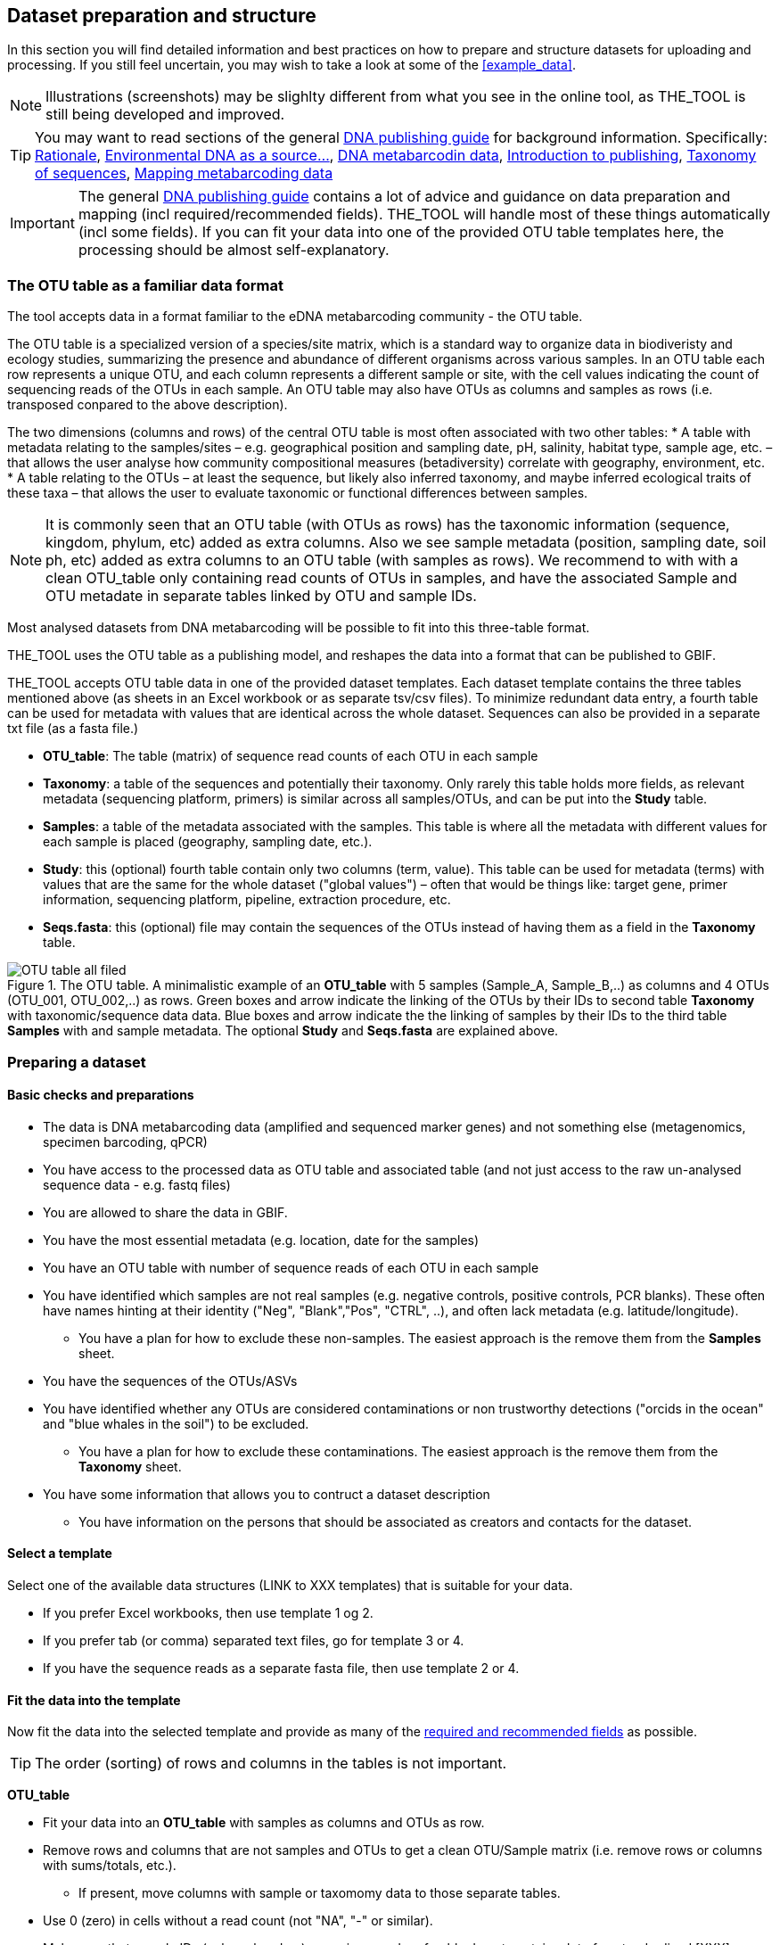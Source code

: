[[preparation_structure]]
== Dataset preparation and structure

In this section you will find detailed information and best practices on how to prepare and structure datasets for uploading and processing. If you still feel uncertain, you may wish to take a look at some of the <<example_data>>.

NOTE: Illustrations (screenshots) may be slighlty different from what you see in the online tool, as THE_TOOL is still being developed and improved.

TIP: You may want to read sections of the general https://doi.org/10.35035/doc-vf1a-nr22[DNA publishing guide] for background information. Specifically: https://docs.gbif.org/publishing-dna-derived-data/en/#rationale[Rationale], https://docs.gbif.org/publishing-dna-derived-data/en/#environmental-dna-as-a-source-for-dna-derived-occurrence-data[Environmental DNA as a source...], https://docs.gbif.org/publishing-dna-derived-data/en/#dna-metabarcoding-sequence-derived-data[DNA metabarcodin data], https://docs.gbif.org/publishing-dna-derived-data/en/#introduction-to-biodiversity-publishing[Introduction to publishing], https://docs.gbif.org/publishing-dna-derived-data/en/#taxonomy-of-sequences[Taxonomy of sequences], https://docs.gbif.org/publishing-dna-derived-data/en/#taxonomy-of-sequences[Mapping metabarcoding data]

IMPORTANT: The general https://doi.org/10.35035/doc-vf1a-nr22[DNA publishing guide] contains a lot of advice and guidance on data preparation and mapping (incl required/recommended fields). THE_TOOL will handle most of these things automatically (incl some fields). If you can fit your data into one of the provided OTU table templates here, the processing should be almost self-explanatory.

=== The OTU table as a familiar data format

The tool accepts data in a format familiar to the eDNA metabarcoding community - the OTU table.

The OTU table is a specialized version of a species/site matrix, which is a standard way to organize data in biodiveristy and ecology studies, summarizing the presence and abundance of different organisms across various samples. In an OTU table each row represents a unique OTU, and each column represents a different sample or site, with the cell values indicating the count of sequencing reads of the OTUs in each sample. An OTU table may also have OTUs as columns and samples as rows (i.e. transposed conpared to the above description).

The two dimensions (columns and rows) of the central OTU table is most often associated with two other tables:
* A table with metadata relating to the samples/sites – e.g. geographical position and sampling date, pH, salinity, habitat type, sample age, etc. – that allows the user analyse how community compositional measures (betadiversity) correlate with geography, environment, etc. 
* A table relating to the OTUs – at least the sequence, but likely also inferred taxonomy, and maybe inferred ecological traits of these taxa – that allows the user to evaluate taxonomic or functional differences between samples.

NOTE:  It is commonly seen that an OTU table (with OTUs as rows) has the taxonomic information (sequence, kingdom, phylum, etc) added as extra columns. Also we see sample metadata (position, sampling date, soil ph, etc) added as extra columns to an OTU table (with samples as rows). We recommend to with with a clean OTU_table only containing read counts of OTUs in samples, and have the associated Sample and OTU metadate in separate tables linked by OTU and sample IDs.

Most analysed datasets from DNA metabarcoding will be possible to fit into this three-table format.

THE_TOOL uses the OTU table as a publishing model, and reshapes the data into a format that can be published to GBIF. 

THE_TOOL accepts OTU table data in one of the provided dataset templates. Each dataset template contains the three tables mentioned above (as sheets in an Excel workbook or as separate tsv/csv files). To minimize redundant data entry, a fourth table can be used for metadata with values that are identical across the whole dataset. Sequences can also be provided in a separate txt file (as a fasta file.)

* *OTU_table*: The table (matrix) of sequence read counts of each OTU in each sample
* *Taxonomy*: a table of the sequences and potentially their taxonomy. Only rarely this table holds more fields, as relevant metadata (sequencing platform, primers) is similar across all samples/OTUs, and can be put into the *Study* table.
* *Samples*: a table of the metadata associated with the samples. This table is where all the metadata with different values for each sample is placed (geography, sampling date, etc.).
* *Study*: this (optional) fourth table contain only two columns (term, value). This table can be used for metadata (terms) with values that are the same for the whole dataset ("global values") – often that would be things like: target gene, primer information, sequencing platform, pipeline, extraction procedure, etc.
* *Seqs.fasta*: this (optional) file may contain the sequences of the OTUs instead of having them as a field in the *Taxonomy* table. 

.The OTU table. A minimalistic example of an *OTU_table* with 5 samples (Sample_A, Sample_B,..) as columns and 4 OTUs (OTU_001, OTU_002,..) as rows. Green boxes and arrow indicate the linking of the OTUs by their IDs to second table *Taxonomy* with taxonomic/sequence data data. Blue boxes and arrow indicate the the linking of samples by their IDs to the third table *Samples* with and sample metadata. The optional *Study* and *Seqs.fasta* are explained above.
image::img/OTU_table_all_filed.png[]

=== Preparing a dataset

==== Basic checks and preparations

* The data is DNA metabarcoding data (amplified and sequenced marker genes) and not something else (metagenomics, specimen barcoding, qPCR)
* You have access to the processed data as OTU table and associated table (and not just access to the raw un-analysed sequence data - e.g. fastq files)
* You are allowed to share the data in GBIF.
* You have the most essential metadata (e.g. location, date for the samples)
* You have an OTU table with number of sequence reads of each OTU in each sample
* You have identified which samples are not real samples (e.g. negative controls, positive controls, PCR blanks). These often have names hinting at their identity ("Neg", "Blank","Pos", "CTRL", ..), and often lack metadata (e.g. latitude/longitude).
** You have a plan for how to exclude these non-samples. The easiest approach is the remove them from the *Samples* sheet.
* You have the sequences of the OTUs/ASVs
* You have identified whether any OTUs are considered contaminations or non trustworthy detections ("orcids in the ocean" and "blue whales in the soil") to be excluded.
** You have a plan for how to exclude these contaminations. The easiest approach is the remove them from the *Taxonomy* sheet.

* You have some information that allows you to contruct a dataset description
** You have information on the persons that should be associated as creators and contacts for the dataset. 

==== Select a template

Select one of the available data structures (LINK to XXX templates) that is suitable for your data.

* If you prefer Excel workbooks, then use template 1 og 2.
* If you prefer tab (or comma) separated text files, go for template 3 or 4. 
* If you have the sequence reads as a separate fasta file, then use template 2 or 4.

[[fit_data]]
==== Fit the data into the template

Now fit the data into the selected template and provide as many of the <<req_recom, required and recommended fields>> as possible.

TIP: The order (sorting) of rows and columns in the tables is not important. 

*OTU_table*

* Fit your data into an *OTU_table* with samples as columns and OTUs as row.
* Remove rows and columns that are not samples and OTUs to get a clean OTU/Sample matrix (i.e. remove rows or columns with sums/totals, etc.).
** If present, move columns with sample or taxomomy data to those separate tables.
* Use 0 (zero) in cells without a read count (not "NA", "-" or similar).
* Make sure that sample IDs (column headers) are unique, and prefarably do not contain a lot of unstandardized [XXX] characters. (NB: These sample IDs will automatically be used as term:dwc[eventID] by THE_TOOL).
* Make sure that OTU IDs (row names) are unique, and prefarably do not contain a lot of unstandardized [XXX] characters.
* Leave the upper left cell empty.
+
NOTE: This table does not hold any DwC fields/terms

*Taxonomy*

* Fit your OTU (sequence/taxonomy) metadata into a *Taxonomy* table with OTUs as rows and associated fields as columns.
* First colums should be labelled `id` and contain OTU IDs referring to (identical to!) the row names (OTU IDs) in the *OTU_table*.
+
NOTE: Normally the *Taxonomy* table would not contain a lot of fields, as most fields that relate to this part is global (primers, sequencing platform, etc).
* The *Taxonomy* table would typically include:
** The sequence (as term:dwc[DNA_sequence]) unless these are provided in a separate fasta file.
** Taxonomy (inferred from comparing the sequences againat a reference database). Taxonomy can be given in several ways:
*** XXXX (how can we advice in a simple way about this)
+
NOTE: most metadata related to OTUs (sequencing platform, primers, etc) is identical for all samples and OTUs, and these can be placed in the fouth table *Study* with "global" values. 
* Use Darwin Core terms for your fields to minimize manual mapping in later steps.
+
TIP: known contaminants or other OTUs not wanted in GBIF.org can simply be removed from the *Taxonomy* table alone (and left untouched in the OTU table) 



*Samples*

* Fit your Sample metadata into a *Sample* table with Sample IDs as rows and associated data as columns.
* First colums should be `id` and contain Sample IDs referring to (identical to) the column names in the *OTU_table*. (NB: These IDs will automatically be used as term:dwc[eventID] by THE_TOOL).
* This table is where you fit all the metadata related to the single samples if the values are different between samples, e.g. information on sampling locations, sampling dates, physical properties related to the sample (e.g. pH), and links to sample-associated data elsewhere – e.g. raw sequence data and biosample record in INSDC.
* Be sure to include as many of the required and recommended fields as possible (see below).
* In addition to the required/recommended fieldsm, Occurrence Core (LINK) and dna-derived extension (link) has many further fields to select from.
+
TIP: Use *Study* table for fields/terms that does not differ between samples (i.e. terms with global values).
* Use Darwin Core terms for your fields to minimize manual mapping in later steps. 
+
TIP: known control samples or other samples not wanted in GBIF.org can simply be removed from the *Samples* table alone (and left untouched in the OTU table)

*Study* (optional)

The use of this table is optional. But as many metadata values often are applicable to the whole study (e.g. primers, sequencing platform, country, habitat type), we recommend to use this table, as opposed to having those fields in the *Samples* table with identical values for all samples.

* the table has two columns (_term_, _value_). Each row holds any term from Darwin Core (incl the dna-derived extension) in the _term_ field, and the corresponding _value_ contains the value relevant for this study (see minimal example below).
* Fit all metadata fields with global values (same value for all samples and/or OTUs) into this table.
* Be sure to include as many of the required and recommended fields as possible (see below).
* Use only Darwin Core terms for your fields. Manual mapping isnot possible for fields provided in this sheet.

image:img/study_table.png[]

*Seqs.fasta* (optional)

In some metabarcoding datasets, the sequences are placed in a separate https://en.wikipedia.org/wiki/FASTA_format[fasta file^]. This is also possible here. If this option is seleted, then a few checks are good.

* Make sure you follow the classic fasta formatting for the file. A sequence begins with a greater-than character (">") followed by the OTU ID (exactly as they are given in the OTU table). The lines immediately following this header are the sequence representation (ACTG ...). The next ">" marks the beginning of the next sequence.
* OTU IDs (headers) should be the same as those in the OTU table, but with the ">" added in front.

image:img/fasta_file.png[]

*Dataset descriptions, people and other metadata*

Before starting the data upload and processing in THE_TOOL it is a good idea to prepare a dataset description, collect information on the people you need to associate with the data, etc.

You need to prepare:

* A dataset title. Choose something descriptive. Examples:
** XXX 
** XXX
** XXX
* A dataset description. XXXX[some advice on this]
* Persons that should be associated with the dataset. This could be the authors of an associated research paper, the laboratory personnel, the person preparing the dataset for GBIF publication, etc.
** Name
** Affiliation
** Address
** email
** ORCID (if available)
* All persons added will be listed as authors in the suggested dataset citation.
* Be sure to designate one of the persons (you?) as the contact person. This is the person that will be contacted if e.g. users find issues in the data. This person needs to be registered with email and ORCID.
* Associated ressources ???

NOTE: THE_TOOL uses a very minimalistic web form for providing dataset metadata. This is intentional as we do not wish the demotivate users by confronting them with a web form with many options only marginally relevant for DNA metabarcoding data. If you chose to publish the processed data through an IPT, you will have the possibility of adding more/other dataset metadata there.

[[req_recom]]
=== Required and recommended fields

This section contains an overview of required and recommended fields to include in your dataset.

==== Quick reference on required and recommended fields

*Fields to be provided by user*

* Required: term:mixs[DNA_sequence], term:dwc[scientificName], term:dwc[eventDate], term:dwc[eventID] (Sample ID is used).

* Highly recommended: term:dwc[materialSampleID], term:dwc[recordedBy], term:dwc[decimalLatitude], term:dwc[decimalLongitude], term:mixs[target_gene], term:mixs[target_subfragment], term:mixs[pcr_primer_forward], term:mixs[pcr_primer_reverse], term:mixs[pcr_primer_name_forward], term:mixs[pcr_primer_name_reverse],term:mixs[pcr_primer_reference], term:mixs[seq_meth], term:mixs[otu_class_appr], term:mixs[otu_seq_comp_appr], term:mixs[otu_db], term:dwc[kingdom].

* Recommended: term:mixs[env_broad_scale], term:mixs[env_local_scale], term:mixs[env_medium], term:dwc[associatedSequences], term:mixs[lib_layout], term:mixs[sop], term:dwc[samplingProtocol], term:dwc[identificationRemarks], term:dwc[identificationReferences], term:dwc[phylum], term:dwc[class], term:dwc[order], term:dwc[family], term:dwc[genus].

*Fields automatically handled/filled by THE_TOOL*

* term:dwc[basisOfRecord], term:dwc[occurrenceID], term:dwc[organismQuantity], term:dwc[organismQuantityType], term:dwc[sampleSizeValue], term:dwc[sampleSizeUnit], term:dwc[taxonID], (term:dwc[eventID] – THE_TOOL automatically uses the proveded sample IDs).

==== Detailed reference on required and recommended fields

These tables are modified/specialized version of tables in the dna-publishing guide in the section https://docs.gbif.org/publishing-dna-derived-data/en/#mapping-metabarcoding-edna-and-barcoding-data[Mapping metabarcoding (eDNA) and barcoding data]. 

When using THE_TOOL it is not important to know whether the fields you are using are from Occurrence Core or the dna-derived extension. But it is important to know in which table to put the fields and associated values. The *Placement* column explains where to provide each field. A lot of the required and recommended fields are automatically handled/calculated, and do should not be provided by the user – *Placement* informs about this also.

NOTE: Many fields relating to taxonomy/sequences (e.g. primers, reference database) are most often possible to give as global values in the *Study* table. If you find that this is not the case, you may be dealing with a *mixed dataset* – i.e. with OTUs/sequences from more than one primer set (e.g. COI _and_ 16S sequences) from the same set of samples. We recommend to publish such datasets separately.

[[table-01]]
.Recommended fields for http://rs.gbif.org/core/dwc_occurrence_2020-04-15.xml[Occurrence core] for Metabarcoding data. This table is a modified version of table xxx in the dna-publishing guide xxx specifically for using THE_TOOL.
[cols="1,1,4,1,1",options="header"]
|===
| Field name
| Examples / explanation
| Description
| Required
| Placement

| term:dwc[basisOfRecord]
| _This field is is automatically set as "Material Sample" by the tool_
| The specific nature of the data record - a subtype of the http://rs.gbif.org/vocabulary/dwc/basis_of_record.xml[dcterms:type].
| Required
| _Automatic by tool_

| term:dwc[occurrenceID]
| _This field is automatilly contructed by the tool as "eventID:OTU_id"_
| A unique identifier for the occurrence, allowing the same occurrence to be recognized across dataset versions as well as through data downloads and use.
| Required
| _Automatic by tool_

| term:dwc[eventID]
| _This field is automatically set to the IDs of the Sample_
| An identifier for the set of information associated with an Event (something that occurs at a place and time).
| Highly recommended
| _Automatic by tool_

| term:dwc[eventDate]
| 2020-01-05
| Date when the event was recorded. Recommended best practice is to use a date that conforms to ISO 8601-1:2019. For more information, check https://dwc.tdwg.org/terms/#dwc:eventDate
| Required
| *Samples* (or *Study*)

| term:dwc[recordedBy]
| "Oliver P. Pearson \| Anita K. Pearson"
| A list (concatenated and separated) of names of people, groups, or organizations responsible for recording the original Occurrence. The recommended best practice is to separate the values with a vertical bar (' \| '). Including information about the observer improves the scientific reproducibility (https://doi.org/10.1093/database/baaa072[Groom et al. 2020^]).
| Highly recommended
| *Samples* or *Study*

| term:dwc[organismQuantity]
| _This field is automatically filled with the value from the corresponding cell in the uploaded OTU table_
| Number of reads of this OTU or ASV in the sample.
| Highly recommended
| _Automatic by tool_

| term:dwc[organismQuantityType]
| _This field is automatically filled with the value "DNA sequence reads"_
| Should always be “DNA sequence reads”
| Highly recommended
| _Automatic by tool_

| term:dwc[sampleSizeValue]
| _This field is automatically filled total number of reads in the sample as calculated by the tool automatically_
| Total number of reads in the sample. This is important since it allows calculating the relative abundance of each OTU or ASV within the sample.
| Highly recommended
| _Automatic by tool_

| term:dwc[sampleSizeUnit]
| DNA sequence reads
| _This field is automatically filled with the value “DNA sequence reads”_
| Highly recommended
| _Automatic by tool_

| term:dwc[materialSampleID]
| https://www.ncbi.nlm.nih.gov/biosample/15224856 +
 +
https://www.ebi.ac.uk/ena/browser/view/SAMEA3724543 +
 +
urn:uuid:a964805b-33c2-439a-beaa-6379ebbfcd03
| An identifier for the MaterialSample (as opposed to a particular digital record of the material sample). Use the biosample ID if one was obtained from a nucleotide archive. In the absence of a persistent global unique identifier, construct one from a combination of identifiers in the record that will most closely make the materialSampleID globally unique.
| Highly recommended
| *Samples*

| term:dwc[samplingProtocol]
| UV light trap
| The name of, reference to, or description of the method or protocol used during a sampling Event. https://dwc.tdwg.org/terms/#dwc:samplingProtocol
| Recommended
| *Study* (or *Samples*)

| term:dwc[associatedSequences]
| https://www.ebi.ac.uk/ena/browser/view/ERR1202046
| A list (concatenated and separated) of identifiers (publication, global unique identifier, URI). For most cases it woule be linking to archived raw metabarcoding read files in a public repository.
| Recommended
| *Samples*

| term:dwc[identificationRemarks]
| RDP annotation confidence (at lowest specified taxon): 0.96, against reference database: GTDB
| Specification of taxonomic identification process, ideally including data on applied algorithm and reference database, as well as on level of confidence in the resulting identification.
| Recommended
| *Study* (or *Taxonomy*)

| term:dwc[identificationReferences]
| https://www.ebi.ac.uk/metagenomics/pipelines/4.1 + 
 +
https://github.com/terrimporter/CO1Classifier
| A list (concatenated and separated) of references (publication, global unique identifier, URI) used in the Identification. Recommended best practice is to separate the values in a list with space vertical bar space ( \| ).
| Recommended
| *Study* (or *Taxonomy*)

| term:dwc[decimalLatitude]
| 60.545207
| The geographic latitude (in decimal degrees, using the spatial reference system given in geodeticDatum) of the geographic centre of a Location. Positive values are north of the Equator, negative values are south of it. Legal values lie between -90 and 90, inclusive.
| Highly recommended
| *Samples* (or *Study*)

| term:dwc[decimalLongitude]
| 24.174556
| The geographic longitude (in decimal degrees, using the spatial reference system given in geodeticDatum) of the geographic centre of a Location. Positive values are east of the Greenwich Meridian, negative values are west of it. Legal values lie between -180 and 180, inclusive.
| Highly recommended
| *Samples* (or *Study*)

// The [.break-all]#ASV:…# is to allow the identifier to be broken at any character, rather than stretching the text cell.
| term:dwc[taxonID]
| _This field is automatically filled with an MD5 hash of the sequence – e.g. [.break-all]#ASV:7bdb57487bee022ba30c03c3e7ca50e1#_
| For eDNA data, it is recommended to use an MD5 hash of the sequence and prepend it with “ASV:”. See also <<taxonomy-of-sequences>>.
| Highly recommended
| _Automatic by tool_

| term:dwc[scientificName]
| _Gadus morhua_ L. 1758, BOLD:ACF1143
| Scientific name of the closest known taxon (species or higher) or an OTU identifier from BOLD (BIN) or UNITE (SH)
| Required (filled with "Incertae sedis" if left blank)
| *Taxonomy*

| term:dwc[kingdom]
| Animalia
| Higher taxonomy
| Highly recommended
| *Taxonomy*

| term:dwc[phylum]
| Chordata
| Higher taxonomy
| Recommended
| *Taxonomy*

| term:dwc[class]
| Actinopterygii
| Higher taxonomy
| Recommended
| *Taxonomy*

| term:dwc[order]
| Gadiformes
| Higher taxonomy
| Recommended
| *Taxonomy*

| term:dwc[family]
| Gadidae
| Higher taxonomy
| Recommended
| *Taxonomy*

| term:dwc[genus]
| _Gadus_
| Higher taxonomy
| Recommended
| *Taxonomy*

|===

<<<

[[table-02]]
.Recommended fields from the DNA derived data extension (a selection) for metabarcoding data
[cols="1,1,4,1,1",options="header"]
|===
| Field name
| Examples
| Description
| Required
| Placement

// The [.break-all]#TCTA…# is to allow the sequence to be broken at any character, rather than stretching the text cell.
| term:mixs[DNA_sequence]
| [.break-all]#TCTATCCTCAATTATAGGTCATAATTCACCATCAGTAGATTTAGGAATTTTCTCTATTCATATTGCAGGTGTATCATCAATTATAGGATCAATTAATTTTATTGTAACAATTTTAAATATACATACAAAAACTCATTCATTAAACTTTTTACCATTATTTTCATGATCAGTTCTAGTTACAGCAATTCTCCTTTTATTATCATTA#
| The DNA sequence (ASV). Taxonomic interpretation of the sequence depends on the technology and reference library available at the time of publication. Hence, the most objective taxonomic handle is the sequence which can be reinterpreted in the future.
| Required (Highly recommended)
| *Taxonomy* or in separate fasta file (*Seqs.fasta*)

| term:mixs[sop]
| https://www.protocols.io/view/emp-its-illumina-amplicon-protocol-pa7dihn
| Standard operating procedures used in assembly and/or annotation of genomes, metagenomes or environmental sequences. +
 +
A reference to a well documented protocol, e.g. using https://protocols.io[protocols.io]
| Recommended
| *Study*

| term:mixs[target_gene]
| 16S rRNA, 18S rRNA, ITS
| Targeted gene or marker name for marker-based studies
| Highly recommended
| *Study*

| term:mixs[target_subfragment]
| V6, V9, ITS2
| Name of subfragment of a gene or markerImportant to e.g. identify special regions on marker genes like the hypervariable V6 region of the 16S rRNA gene
| Highly recommended
| *Study*

| term:mixs[pcr_primer_forward]
| GGACTACHVGGGTWTCTAAT
| Forward PCR primer that was used to amplify the sequence of the targeted gene, locus or subfragment.
| Highly recommended
| *Study*

| term:mixs[pcr_primer_reverse]
| GGACTACHVGGGTWTCTAAT
| Reverse PCR primer that was used to amplify the sequence of the targeted gene, locus or subfragment.
| Highly recommended
| *Study*

| term:mixs[pcr_primer_name_forward]
| jgLCO1490
| Name of the forward PCR primer
| Highly recommended
| *Study*

| term:mixs[pcr_primer_name_reverse]
| jgHCO2198
| Name of the reverse PCR primer
| Highly recommended
| *Study*

| term:mixs[pcr_primer_reference]
| https://doi.org/10.1186/1742-9994-10-34
| Reference for the primers
| Highly recommended
| *Study*

| term:mixs[env_broad_scale]
| forest biome [ENVO:01000174]
| *Equivalent to env_biome in MIxS v4* +
In this field, report which major environmental system your sample or specimen came from. The systems identified should have a coarse spatial grain, to provide the general environmental context of where the sampling was done (e.g. were you in the desert or a rainforest?). We recommend using subclasses of ENVO’s biome class: +
http://purl.obolibrary.org/obo/ENVO_00000428
| Recommended (ENVO can be browsed and selected interactively in tool)
| *Samples*

| term:mixs[env_local_scale]
| litter layer [ENVO:01000338]
| *Equivalent to env_feature in MIxS v4* +
In this field, report the entity or entities which are in your sample or specimen´s local vicinity and which you believe have significant causal influences on your sample or specimen. Please use terms that are present in ENVO and which are of smaller spatial grain than your entry for env_broad_scale.
| Recommended (ENVO can be browsed and selected interactively in tool)
| *Samples*

| term:mixs[env_medium]
| soil[ENVO:00001998]
| *Equivalent to env_material in MIxS v4* +
In this field, report which environmental material or materials (pipe separated) immediately surrounded your sample or specimen prior to sampling, using one or more subclasses of ENVO´s environmental material class: +
http://purl.obolibrary.org/obo/ENVO_00010483
| Recommended (ENVO can be browsed and selected interactively in tool)
| *Samples*

| term:mixs[lib_layout]
| Paired
| *Equivalent to lib_const_meth in MIxS v4* +
Specify whether to expect single, paired, or other configuration of reads
| Recommended
| *Samples*

| term:mixs[seq_meth]
| Illumina HiSeq 1500
| Sequencing method/platform used
| Highly recommended
| *Study*

| term:mixs[otu_class_appr]
| "dada2; 1.14.0; ASV"
| Approach/algorithm and clustering level (if relevant) when defining OTUs or ASVs
| Highly recommended
| *Study*

| term:mixs[otu_seq_comp_appr]
| "blastn;2.6.0+;e-value cutoff: 0.001"
| Tool and thresholds used to assign "species-level" names to OTUs or ASVs
| Highly recommended
| *Study*

| term:mixs[otu_db]
| "Genbank nr;221", "UNITE;8.2"
| Reference database (i.e. sequences not generated as part of the current study) used to assigning taxonomy to OTUs or ASVs
| Highly recommended
| *Study*
|===

<<<
